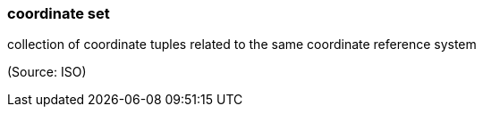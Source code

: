 === coordinate set

collection of coordinate tuples related to the same coordinate reference system

(Source: ISO)

